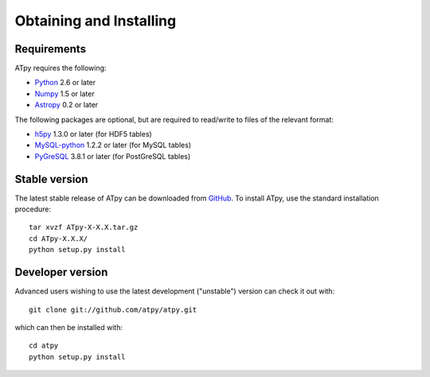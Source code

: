 ========================
Obtaining and Installing
========================

Requirements
============

ATpy requires the following:

- `Python <http://www.python.org>`_ 2.6 or later

- `Numpy <http://www.numpy.org/>`_ 1.5 or later

- `Astropy <http://www.astropy.org>`_ 0.2 or later

The following packages are optional, but are required to read/write to files of
the relevant format:

- `h5py <http://www.h5py.org>`_ 1.3.0 or later (for HDF5 tables)

- `MySQL-python <http://sourceforge.net/projects/mysql-python>`_ 1.2.2 or later
  (for MySQL tables)

- `PyGreSQL <http://www.pygresql.org/>`_ 3.8.1 or later (for PostGreSQL tables)

Stable version
==============

The latest stable release of ATpy can be downloaded from `GitHub <https://pypi.python.org/pypi/ATpy>`_. To install ATpy, use the standard installation procedure::

    tar xvzf ATpy-X-X.X.tar.gz
    cd ATpy-X.X.X/
    python setup.py install

Developer version
=================

Advanced users wishing to use the latest development ("unstable") version can check it out with::

    git clone git://github.com/atpy/atpy.git

which can then be installed with::

    cd atpy
    python setup.py install
